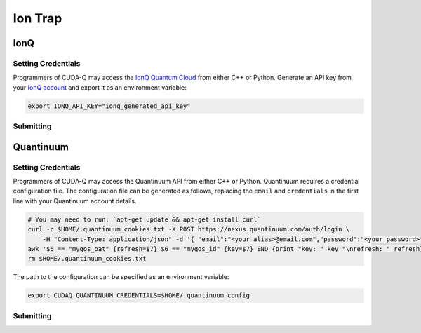 Ion Trap
============

IonQ
+++++++

.. _ionq-backend:

Setting Credentials
`````````````````````````

Programmers of CUDA-Q may access the `IonQ Quantum Cloud
<https://cloud.ionq.com/>`__ from either C++ or Python. Generate
an API key from your `IonQ account <https://cloud.ionq.com/>`__ and export
it as an environment variable:

.. code:: bash

  export IONQ_API_KEY="ionq_generated_api_key"


Submitting
`````````````````````````
.. tab:: Python

    First, set the :code:`ionq` backend.

    .. code:: python

        cudaq.set_target('ionq')

    By default, quantum kernel code will be submitted to the IonQ simulator.

    .. note:: 

       A "target" in :code:`cudaq` refers to a quantum compute provider, such as :code:`ionq`.
       However, IonQ's documentation uses the term "target" to refer to specific QPU's themselves.

    To specify which IonQ QPU to use, set the :code:`qpu` parameter.

    .. code:: python

       cudaq.set_target("ionq", qpu="qpu.aria-1")

    where ``qpu.aria-1`` is an example of a physical QPU.

   A list of available QPUs can be found `in the API documentation <https://docs.ionq.com/#tag/jobs>`__. To see which backends are available with your subscription login to your `IonQ account <https://cloud.ionq.com/jobs>`__.

   To emulate the IonQ machine locally, without submitting through the cloud, you can also set the ``emulate`` flag to ``True``. This will emit any target specific compiler diagnostics, before running a noise free emulation.

   .. code:: python

       cudaq.set_target('ionq', emulate=True)

   The number of shots for a kernel execution can be set through the ``shots_count`` argument to ``cudaq.sample`` or ``cudaq.observe``. By default, the ``shots_count`` is set to 1000.

   .. code:: python

       cudaq.sample(kernel, shots_count=10000)

   To see a complete example for using IonQ's backends, take a look at our :doc:`Python examples <../../examples/examples>`.


.. tab:: C++

        To target quantum kernel code for execution in the IonQ Cloud,
        pass the flag ``--target ionq`` to the ``nvq++`` compiler.

        .. code:: bash

        nvq++ --target ionq src.cpp

        This will take the API key and handle all authentication with, and submission to, the IonQ QPU(s). By default, quantum kernel code will be submitted to the IonQsimulator.

        .. note:: 

                A "target" in :code:`cudaq` refers to a quantum compute provider, such as :code:`ionq`.
                However, IonQ's documentation uses the term "target" to refer to specific QPU's themselves.

        To execute your kernels on a QPU, pass the ``--ionq-machine`` flag to the ``nvq++`` compiler to specify which machine to submit quantum kernels to:

        .. code:: bash

                nvq++ --target ionq --ionq-machine qpu.aria-1 src.cpp ...

        where ``qpu.aria-1`` is an example of a physical QPU.

        A list of available QPUs can be found `in the API documentation <https://docs.ionq.com/#tag/jobs>`__. To see which backends are available  with your subscription login to your `IonQ account <https://cloud.ionq.com/jobs>`__.

        To emulate the IonQ machine locally, without submitting through the cloud, you can also pass the ``--emulate`` flag to ``nvq++``. This will emit any target  specific compiler diagnostics, before running a noise free emulation.

        .. code:: bash

                nvq++ --emulate --target ionq src.cpp

        To see a complete example for using IonQ's backends, take a look at our :doc:`C++ examples <../../examples/examples>`.
  

Quantinuum
+++++++++++

.. _quantinuum-backend:

Setting Credentials
```````````````````

Programmers of CUDA-Q may access the Quantinuum API from either
C++ or Python. Quantinuum requires a credential configuration file. 
The configuration file can be generated as follows, replacing
the ``email`` and ``credentials`` in the first line with your Quantinuum
account details.

.. code:: bash

    # You may need to run: `apt-get update && apt-get install curl`
    curl -c $HOME/.quantinuum_cookies.txt -X POST https://nexus.quantinuum.com/auth/login \ 
        -H "Content-Type: application/json" -d '{ "email":"<your_alias>@email.com","password":"<your_password>" }' >/dev/null
    awk '$6 == "myqos_oat" {refresh=$7} $6 == "myqos_id" {key=$7} END {print "key: " key "\nrefresh: " refresh}' $HOME/.quantinuum_cookies.txt > $HOME/.quantinuum_config
    rm $HOME/.quantinuum_cookies.txt

The path to the configuration can be specified as an environment variable:

.. code:: bash

    export CUDAQ_QUANTINUUM_CREDENTIALS=$HOME/.quantinuum_config


Submitting
`````````````````````````
.. tab:: Python

       
        The backend to which quantum kernels are submitted 
        can be controlled with the ``cudaq::set_target()`` function.

        .. code:: python

            cudaq.set_target('quantinuum')

        By default, quantum kernel code will be submitted to the Quantinuum syntax checker.
        Submission to the syntax checker merely validates the program; the kernels are not executed.

        To execute your kernels, specify which machine to submit quantum kernels to
        by setting the :code:`machine` parameter of the target.

        .. code:: python

            cudaq.set_target('quantinuum', machine='H1-2')

        where ``H1-2`` is an example of a physical QPU. Hardware specific
        emulators may be accessed by appending an ``E`` to the end (e.g, ``H1-2E``). For 
        access to the syntax checker for the provided machine, you may append an ``SC`` 
        to the end (e.g, ``H1-1SC``).

        For a comprehensive list of available machines, login to your `Quantinuum user account <https://um.qapi.quantinuum.com/user>`__ 
        and navigate to the "Account" tab, where you should find a table titled "Machines".

        To emulate the Quantinuum machine locally, without submitting through the cloud,
        you can also set the ``emulate`` flag to ``True``. This will emit any target 
        specific compiler warnings and diagnostics, before running a noise free emulation.

        .. code:: python

            cudaq.set_target('quantinuum', emulate=True)

        The number of shots for a kernel execution can be set through
        the ``shots_count`` argument to ``cudaq.sample`` or ``cudaq.observe``. By default,
        the ``shots_count`` is set to 1000.

        .. code:: python 

            cudaq.sample(kernel, shots_count=10000)

        To see a complete example for using Quantinuum's backends, take a look at our :doc:`Python examples <../../examples/examples>`.


.. tab:: C++

        To target quantum kernel code for execution in the Quantinuum backends,
        pass the flag ``--target quantinuum`` to the ``nvq++`` compiler. CUDA-Q will 
        authenticate via the Quantinuum REST API using the credential in your configuration file.
        By default, quantum kernel code will be submitted to the Quantinuum syntax checker.
        Submission to the syntax checker merely validates the program; the kernels are not executed.

        .. code:: bash

            nvq++ --target quantinuum src.cpp ...

        To execute your kernels, pass the ``--quantinuum-machine`` flag to the ``nvq++`` compiler
        to specify which machine to submit quantum kernels to:

        .. code:: bash

            nvq++ --target quantinuum --quantinuum-machine H1-2 src.cpp ...

        where ``H1-2`` is an example of a physical QPU. Hardware specific
        emulators may be accessed by appending an ``E`` to the end (e.g, ``H1-2E``). For 
        access to the syntax checker for the provided machine, you may append an ``SC`` 
        to the end (e.g, ``H1-1SC``).

        For a comprehensive list of available machines, login to your `Quantinuum user account <https://um.qapi.quantinuum.com/user>`__ 
        and navigate to the "Account" tab, where you should find a table titled "Machines".

        To emulate the Quantinuum machine locally, without submitting through the cloud,
        you can also pass the ``--emulate`` flag to ``nvq++``. This will emit any target 
        specific compiler warnings and diagnostics, before running a noise free emulation.

        .. code:: bash

            nvq++ --emulate --target quantinuum src.cpp

        To see a complete example for using Quantinuum's backends, take a look at our :doc:`C++ examples <../../examples/examples>`.

